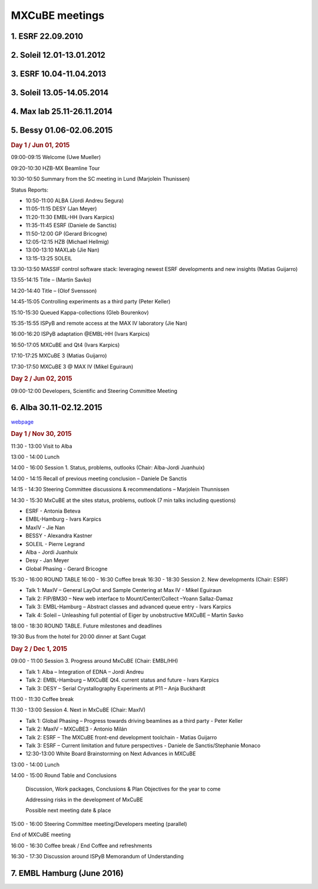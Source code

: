 MXCuBE meetings
==============================

1. ESRF 22.09.2010
--------------------

2. Soleil 12.01-13.01.2012
--------------------

3. ESRF 10.04-11.04.2013
--------------------

3. Soleil 13.05-14.05.2014
--------------------

4. Max lab 25.11-26.11.2014
--------------------

5. Bessy 01.06-02.06.2015
--------------------

.. rubric:: Day 1 / Jun 01, 2015

09:00-09:15   Welcome (Uwe Mueller)

09:20-10:30   HZB-MX Beamline Tour

10:30-10:50  Summary from the SC meeting in Lund (Marjolein Thunissen)

Status Reports:

* 10:50-11:00  ALBA (Jordi Andreu Segura)
* 11:05-11:15  DESY (Jan Meyer)
* 11:20-11:30  EMBL-HH (Ivars Karpics)
* 11:35-11:45  ESRF (Daniele de Sanctis)
* 11:50-12:00  GP (Gerard Bricogne)
* 12:05-12:15  HZB (Michael Hellmig)
* 13:00-13:10  MAXLab (Jie Nan)
* 13:15-13:25  SOLEIL

13:30-13:50  MASSIF control software stack: leveraging newest ESRF developments and new insights (Matias Guijarro)

13:55-14:15  Title – (Martin Savko)

14:20-14:40  Title – (Olof Svensson)

14:45-15:05  Controlling experiments as a third party (Peter Keller)

15:10-15:30  Queued Kappa-collections (Gleb Bourenkov)

15:35-15:55  ISPyB and remote access at the MAX IV laboratory (Jie Nan)

16:00-16:20  ISPyB adaptation @EMBL-HH (Ivars Karpics)

16:50-17:05  MXCuBE and Qt4 (Ivars Karpics)

17:10-17:25  MXCuBE 3 (Matias Guijarro)

17:30-17:50  MXCuBE 3 @ MAX IV (Mikel Eguiraun)

.. rubric:: Day 2 / Jun 02, 2015

09:00-12:00  Developers, Scientific and Steering Committee Meeting

6. Alba 30.11-02.12.2015 
--------------------

`webpage <https://www.cells.es/en/media/events/alba-public-events/joint-mxcube-ispyb-meeting>`_

.. rubric:: Day 1 / Nov 30, 2015

11:30 - 13:00    Visit to Alba

13:00 - 14:00    Lunch

14:00 - 16:00    Session 1. Status, problems, outlooks (Chair: Alba-Jordi Juanhuix)

14:00 - 14:15    Recall of previous meeting conclusion – Daniele De Sanctis

14:15 - 14:30    Steering Committee discussions & recommendations – Marjolein Thunnissen

14:30 - 15:30    MxCuBE at the sites status, problems, outlook (7 min talks including questions)

* ESRF - Antonia Beteva
* EMBL-Hamburg - Ivars Karpics
* MaxIV - Jie Nan
* BESSY - Alexandra Kastner
* SOLEIL - Pierre Legrand
* Alba - Jordi Juanhuix
* Desy - Jan Meyer
* Global Phasing - Gerard Bricogne

15:30 - 16:00 ROUND TABLE
16:00 - 16:30    Coffee break
16:30 - 18:30    Session 2. New developments (Chair: ESRF)

* Talk 1: MaxIV – General  LayOut and Sample Centering at Max IV -  Mikel Eguiraun
* Talk 2: FIP/BM30 – New web interface to Mount/Center/Collect –Yoann Sallaz-Damaz
* Talk 3: EMBL-Hamburg – Abstract classes and advanced queue entry - Ivars Karpics
* Talk 4: Soleil – Unleashing full potential of Eiger by unobstructive MXCuBE – Martin Savko

18:00 - 18:30 ROUND TABLE. Future milestones and deadlines

19:30 Bus from the hotel for 20:00 dinner at Sant Cugat


.. rubric:: Day 2 / Dec 1, 2015

09:00 - 11:00    Session 3. Progress around MxCuBE (Chair: EMBL/HH)

* Talk 1: Alba – Integration of EDNA – Jordi Andreu
* Talk 2: EMBL-Hamburg – MXCuBE Qt4. current status and future - Ivars Karpics
* Talk 3: DESY – Serial Crystallography Experiments at P11 – Anja Buckhardt

11:00 - 11:30    Coffee break

11:30 - 13:00    Session 4. Next in MxCuBE (Chair: MaxIV)

* Talk 1: Global Phasing – Progress towards driving beamlines as a third party - Peter Keller
* Talk 2: MaxIV – MXCuBE3 -  Antonio Milán
* Talk 2: ESRF – The MXCuBE front-end development toolchain -  Matias Guijarro
* Talk 3: ESRF – Current limitation and future perspectives - Daniele de Sanctis/Stephanie Monaco
* 12:30-13:00 White Board Brainstorming on Next Advances in MXCuBE

13:00 - 14:00    Lunch

14:00 - 15:00     Round Table and Conclusions

    Discussion, Work packages, Conclusions & Plan Objectives for the year to come

    Addressing risks in the development of MxCuBE

    Possible next meeting date & place

15:00 - 16:00    Steering Committee meeting/Developers meeting (parallel)

End of MXCuBE meeting

16:00 - 16:30    Coffee break / End Coffee and refreshments

16:30 - 17:30    Discussion around ISPyB Memorandum of Understanding

7. EMBL Hamburg (June 2016)
--------------------

